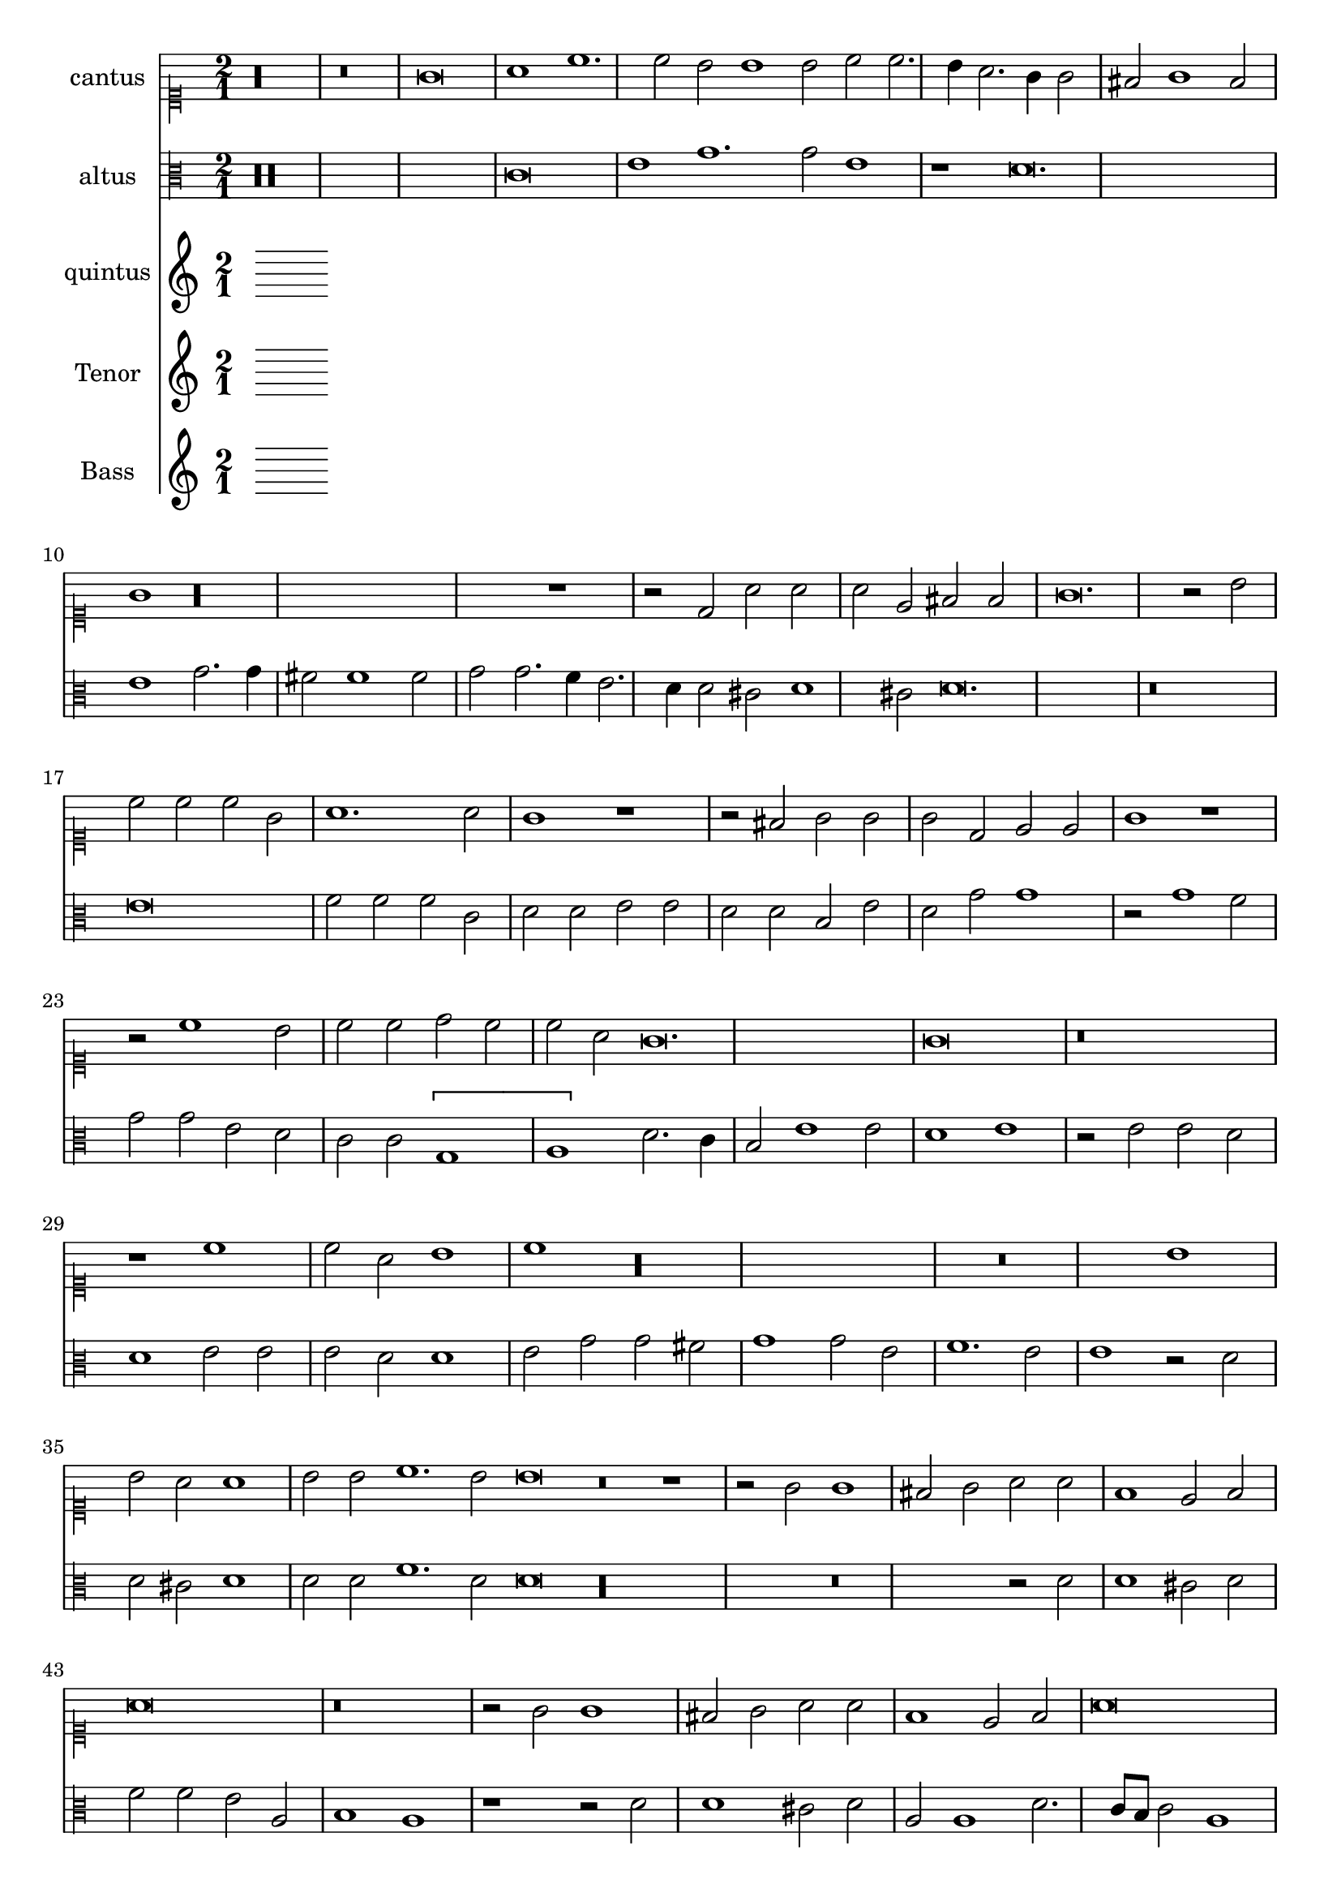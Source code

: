 
\version "2.18.2"
% automatically converted by musicxml2ly from C:/Users/p75799/Music/scores/editing/lilypond/Gabrieli A - O Rex Gloriae/1 - Source/Gabrieli A - O rex gloria from midi2.xml

\header {
  encodingsoftware = "MuseScore 2.0.1"
  encodingdate = "2018-09-09"
}

\layout {
  \context {
    \Score
    skipBars = ##t
  }
}
PartPOneVoiceOne =  {
  \clef "mensural-c1" \key c \major \time 2/1
   %QCed against source
   r\longa
  r\breve g'\breve a'1 c''1. c''2 b'2 b'1 b'2 c''2 c''2. \melisma
  b'4 a'2. g'4 g'2 \melismaEnd  fis'2 g'1 fis'2 \melismaEnd  g'1

  r\longa r1 r2 d'2 a'2
  a'2 a'2 e'2 fis'2 fis'2
  g'\breve. r2 b'2 c''2 c''2 c''2 g'2 a'1. a'2 g'1 r1 r2 fis'2
  g'2 g'2 g'2 d'2 e'2 e'2 g'1 r1 r2 c''1 b'2 c''2
  c''2 d''2 c''2 c''2 a'2 g'\breve. g'\breve r\breve
  r1 c''1 c''2 a'2 b'1 c''1 r\longa r\breve b'1 b'2 a'2
  a'1 b'2 b'2 c''1. b'2 b'\breve r\breve r1 r2 g'2 g'1 fis'2
  g'2 a'2 a'2 f'1 e'2 f'2
  a'\breve r\breve r2 g'2 g'1 fis'2 g'2 a'2 a'2 f'1 e'2 f'2 a'\breve r1
  a'1. a'2 a'1 bes'2 a'2. \melisma g'4 g'1 \melismaEnd f'2 g'\breve r\breve r1 b'1.
  b'2 b'1 c''2 b'2.\melisma a'4 a'1 \melismaEnd g'2 a'\breve. r1 r\breve

  %%  NB THis is done with blackening in the score - might convert these to triplets because it's not actually a time sig change?
 \time 3/1  g'1 g'1 g'1
  a'\breve.
  b'1 b'1 b'1
  c''\breve r1
  c''1 c''1 c''1
  d''\breve r1
  b'1 b'1 b'1
  c''\breve r1
  g'1 g'1 g'1
  a'\breve.
  b'1 b'1 b'1
  c''\breve r1
  c''1 c''1 c''1
  d''\breve r1
  b'1 b'1 b'1
  c''2 c''1 b'2 a'1
  b'\breve g'1
  g'1 g'\breve
  g'\breve.
}

PartPTwoVoiceOne =  {
  %QCed against source
  \clef "mensural-c3" \key c \major r\maxima c'\breve e'1 g'1. g'2
  e'1 r1 d'\breve. e'1 g'2. g'4 fis'2 fis'1 fis'2 g'2 g'2. \melisma f'4 e'2. d'4 d'2 \melismaEnd
  cis'2 \melisma d'1 cis'2 \melismaEnd d'\breve.
  r\breve e'\breve f'2 f'2 f'2 c'2 d'2 d'2 e'2 e'2 d'2 d'2 b2 e'2 d'2 g'2 g'1
  r2 g'1 f'2 g'2 g'2 e'2 d'2 c'2 c'2 \[ g1 \melisma a1 \melismaEnd \] d'2. \melisma c'4 b2\melismaEnd  e'1 e'2 d'1 e'1
  r2 e'2 e'2 d'2
  d'1 e'2 e'2 e'2 d'2 d'1 e'2 g'2 g'2 fis'2 g'1 g'2 e'2 f'1. e'2 e'1 r2
  d'2 d'2 cis'2 d'1 d'2 d'2 f'1. d'2 d'\breve r\longa r\breve r2 d'2 d'1 cis'2
  d'2
  f'2 f'2 e'2 a2 b1 a1 r1 r2 d'2 d'1 cis'2 d'2 a2 a1 d'2. \melisma c'8 b8 c'2 \melismaEnd
  a1 b1 a1 r1 f'1. f'2 e'2 d'1 a2 b1 g1 r\breve r1 r2 d'1 d'2 g'1 g'2 g'2
  f'1 e'2 e'1 e'2 e'1 f'2. \melisma e'4 d'2. c'4 b2 \melismaEnd c'2 a1

   b\breve. %blackening = change to triplets rather than the current time change?
  d'1 d'1 d'1
  d'\breve.
  g'1 g'1 g'1
  c'\breve.
  f'1 f'1 f'1
  d'1 g'\breve
  e'\breve d'1
  b\breve.
  d'1 d'1 d'1
  d'\breve.
  g'1 g'1 g'1
  c'\breve.
  f'1 f'1 f'1
  d'1 g'\breve
  e'1. g'1 f'2
  g'\breve e'1
  d'1 e'\breve
  d'\breve.
}

PartPThreeVoiceOne =  {
  \clef "mensural-c3" \key c \major r1 g\breve a1 c'1. c'2 b1 c'2.
  c'4 a2 a2 a1 g1 g\breve a1 c'2. c'4 b1 a2 b2 a2 a2 c'1 b1 d'1 a1 b2. b4
  c'1 b2 b2 a2 a2 a1 a2 a2
  b2 b2 b2 b2 c'2. d'4 e'2 d'2 c'1 r1 c'1 c'2 a2 b2 b2 c'4 b4 g4 a4 b2
  a2 g1 r1 r2 g'1 e'2 e'2 d'2 b2 e'2 g'2 g'2 e'1 d'2 e'1 d'2 b2 b2 g2
  b2 c'2 c'2 b4 a4 b2 c'1 r2 c'2 c'2 a2
  b1 c'2 g'2 g'2 fis'2 g'1 g'2 e'2 e'2 d'2 d'1 e'2 c'2 d'1. c'2 c'1 r2
  g'2 g'2 e'2 fis'1 g'2 g'2 a'1. g'2 g'1 r2 d'2 d'1 cis'2 d'2 e'2 b2
  d'1 e'2 e'2 a2 b2 c'2 a2 a1. a2
  r1 r2 d'2 d'1 cis'2 d'2 g2 g2 b1 a2 d'2 e'2 f'2 d'1 e'2 a2 e'2 e'2
  f'1 d'2 d'2. cis'8 b8 cis'2 d'\breve r\breve r2 d'1 d'2 c'1 bes2 a2. g4 g1
  fis2 g1 r2 d'1 d'2 e'1
  c'2 d'2 b1 cis'2 cis'1 cis'2 d'2 d'1 f'2 e'1 d'1 r\maxima r\maxima r\longa


   d'\breve.
  fis'1 fis'1 fis'1
  g'\breve.
  e'1 e'1 e'1
  f'1 a'1 a'1
  a'1 d'\breve
  d'1 d'1 d'1
  c'1 c'2 c'2 a1
  d'\breve.
  fis'1 fis'1 fis'1
  g'\breve r1
  e'1 e'1 e'1
  f'1 a'1 a'1
  a'1 d'1 r1
  d'1 d'1 d'1
  c'1 e'2 d'2 d'1
  d'\breve c'1
  d'1 c'\breve
  b\breve.
}

PartPFourVoiceOne =  {
  \clef "mensural-c4" \key c \major  r\longa
  r1 a'\breve fis'1 g'1. g'2 fis'1 e'1 fis'2 fis'1 d'2 fis'1 e'1 r\breve a'\breve b'1
  e''1. e'2 fis'2 a'1 a'2 fis'2 g'2 fis'1 e'2 e'2
  a'2 a'2 a'2 e'2 fis'2 fis'2 a'1 r2 b'2 a'2 a'2 g'1 g'1 e'2 a'2 d'1 r1
  r2 d''1 cis''2 d''2 d''2 e''2 d''2 d''2 b'2 a'\breve a'1 r2 a'1 g'2 a'2
  e'2 fis'2 fis'2 d'2 d'2 a'1 d''1 r2 a'2 a'2 g'2
  a'1 a'2 d''2 d''2 e''2 a'1 a'2 d''2 d''2 b'2 cis''1 d''2 a'2 c''1.
  a'2 a'1 r2 a'2 a'2 b'2 e'1 a'2 a'2 g'1. a'2 a'1 r\breve r2 a'2 a'1 gis'2
  a'4 g'4 fis'4 e'4 d'2 e'2 a'2 g'1 e'2 e'2 b'1
  b'2 b'1 gis'2 a'1 fis'2 g'2 fis'1 e'1 e'2 c''2 b'1 r\breve r2 b'2 b'2 e'2
  a'1 fis'2 fis'2 g'2. a'4 b'2 e''2. e''4 e''2 d''2 cis''2 b'1 a'1
  fis'2. fis'4 g'2 g'2 fis'2 e'1 d'2 e'1 a'1. a'2 fis'1
  g'2 e'2 fis'1 fis'2 b'1 b'2 b'1 c''2 b'2. a'4 a'1 gis'2 r\maxima r\maxima
  r\longa

  a'\breve.
  R\breve.*2
  a'1 a'1 a'1
  b'\breve r1
  b'1 b'1 b'1
  a'\breve r1
  a'1. b'2 gis'1
  a'\breve.
  R\breve.*2
  a'1 a'1 a'1
  b'\breve r1
  b'1 b'1 b'1
  a'\breve r1
  a'1. a'2 b'1
  a'\breve. ~
  a'\breve. ~
  a'\breve.
}

PartPFiveVoiceOne =  {
  \clef "bass" \key c \major g\breve e1 f1. f2 e2 e1 e2 c2 c2 f,2.
  g,4 a,2. b,4 c1 g,1 r1 a,\breve b,1 d1. d2 c2 e1 e2 d2 d2 d1 g,1 c2. c4
  g,2 g,2 a,\breve d1
  r1 r2 g,2 c2 c2 c2 g,2 a,2 a,2 c1 r\breve g,1 g2 g2 g2 d2 e2 e2 g1 c1 b,2
  c2 c2 d2 e2 c1 g,2 c2. b,8 a,8 b,4 g,4 c1 d2 g,1 r\longa c1 c2 d2

  g,1 c1 r\breve c1 c2 d2 g,1 c2 c2 bes,1. c2 c1 r\longa r\breve r2 g2 g1 fis2 g2
  a2 g2 e1 d2 b,2 c1 r\breve r1 r2 d2
  d1 cis2 d4 c4 b,4 a,4 g,2 a,2 d2 c1 g,1 r1 r2 d2 d1 cis2 d2 a,2 a,2
  d1 g,2 g,2 a,1 d1. d2 d1 e2 g2 d1 g,1 c2. c4 d1 c2 b,2 a,1 g,\breve r\breve
  r\breve a,1. a,2 d1 g,2 d2 e2 c2 d1 r\maxima r\maxima r\longa

  g,\breve.
  R\breve.
  g1 g1 g1
  c\breve r1
  f1 f1 f1
  d\breve r1
  g,1 g,1 g,1
  c2 c1 a,2 d1
  g,\breve.
  R\breve.
  g1 g1 g1
  c\breve r1
  f1 f1 f1
  d\breve r1
  g,1 g,1 g,1
  c2 c1 g,2 d1
  g,\breve c1
  b,1 c\breve
  g,\breve.
}

%PartPOneVoiceOne =  {}
%PartPTwoVoiceOne =  { }
PartPThreeVoiceOne =  { }
PartPFourVoiceOne =  {  }
PartPFiveVoiceOne =  {}

% The score definition
\score {
  <<
    \new Staff <<
      \set Staff.instrumentName = "cantus"
      \context Staff <<
        \context Voice = "PartPOneVoiceOne" { \time 2/1 \PartPOneVoiceOne }
      >>
    >>
    \new Staff <<
      \set Staff.instrumentName = "altus"
      \context Staff <<
        \context Voice = "PartPTwoVoiceOne" { \PartPTwoVoiceOne }
      >>
    >>
    \new Staff <<
      \set Staff.instrumentName = "quintus"
      \context Staff <<
        \context Voice = "PartPThreeVoiceOne" { \PartPThreeVoiceOne }
      >>
    >>
    \new Staff <<
      \set Staff.instrumentName = "Tenor"
      \context Staff <<
        \context Voice = "PartPFourVoiceOne" { \PartPFourVoiceOne }
      >>
    >>
    \new Staff <<
      \set Staff.instrumentName = "Bass"
      \context Staff <<
        \context Voice = "PartPFiveVoiceOne" { \PartPFiveVoiceOne }
      >>
    >>

  >>
  \layout {}
  % To create MIDI output, uncomment the following line:
  %  \midi {}
}

